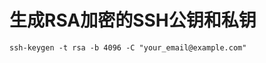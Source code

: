 * 生成RSA加密的SSH公钥和私钥
#+BEGIN_SRC shell
ssh-keygen -t rsa -b 4096 -C "your_email@example.com"
#+END_SRC


